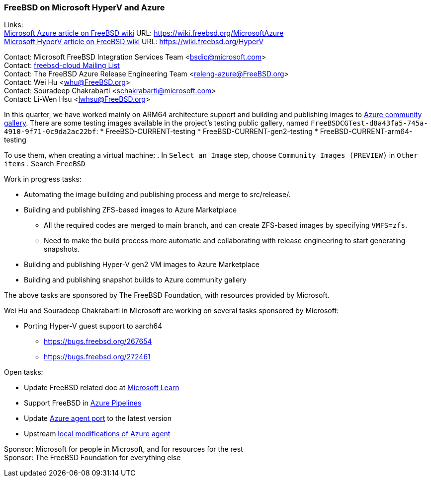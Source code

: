 === FreeBSD on Microsoft HyperV and Azure

Links: +
link:https://wiki.freebsd.org/MicrosoftAzure[Microsoft Azure article on FreeBSD wiki] URL: link:https://wiki.freebsd.org/MicrosoftAzure[] +
link:https://wiki.freebsd.org/HyperV[Microsoft HyperV article on FreeBSD wiki] URL: link:https://wiki.freebsd.org/HyperV[]

Contact: Microsoft FreeBSD Integration Services Team <bsdic@microsoft.com> +
Contact: link:https://lists.FreeBSD.org/mailman/listinfo/freebsd-cloud[freebsd-cloud Mailing List] +
Contact: The FreeBSD Azure Release Engineering Team <releng-azure@FreeBSD.org> +
Contact: Wei Hu <whu@FreeBSD.org> +
Contact: Souradeep Chakrabarti <schakrabarti@microsoft.com> +
Contact: Li-Wen Hsu <lwhsu@FreeBSD.org> +

In this quarter, we have worked mainly on ARM64 architecture support and building and publishing images to link:https://learn.microsoft.com/azure/virtual-machines/share-gallery-community[Azure community gallery].
There are some testing images available in the project's testing public gallery, named `FreeBSDCGTest-d8a43fa5-745a-4910-9f71-0c9da2ac22bf`:
* FreeBSD-CURRENT-testing
* FreeBSD-CURRENT-gen2-testing
* FreeBSD-CURRENT-arm64-testing

To use them, when creating a virtual machine:
. In `Select an Image` step, choose `Community Images (PREVIEW)` in `Other items`
. Search `FreeBSD`

Work in progress tasks:

* Automating the image building and publishing process and merge to src/release/.
* Building and publishing ZFS-based images to Azure Marketplace
** All the required codes are merged to main branch, and can create ZFS-based images by specifying `VMFS=zfs`.
** Need to make the build process more automatic and collaborating with release engineering to start generating snapshots.
* Building and publishing Hyper-V gen2 VM images to Azure Marketplace
* Building and publishing snapshot builds to Azure community gallery

The above tasks are sponsored by The FreeBSD Foundation, with resources provided by Microsoft.

Wei Hu and Souradeep Chakrabarti in Microsoft are working on several tasks sponsored by Microsoft:

* Porting Hyper-V guest support to aarch64
** https://bugs.freebsd.org/267654
** https://bugs.freebsd.org/272461

Open tasks:

* Update FreeBSD related doc at link:https://learn.microsoft.com[Microsoft Learn]
* Support FreeBSD in link:https://azure.microsoft.com/products/devops/pipelines/[Azure Pipelines]
* Update link:https://www.freshports.org/sysutils/azure-agent[Azure agent port] to the latest version
* Upstream link:https://github.com/Azure/WALinuxAgent/pull/1892[local modifications of Azure agent]

Sponsor: Microsoft for people in Microsoft, and for resources for the rest +
Sponsor: The FreeBSD Foundation for everything else

